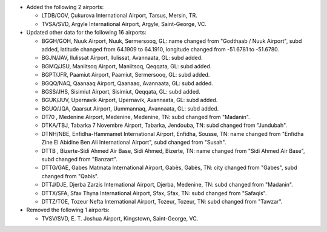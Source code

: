 * Added the following 2 airports:

  - LTDB/COV, Çukurova International Airport, Tarsus, Mersin, TR.
  - TVSA/SVD, Argyle International Airport, Argyle, Saint-George, VC.

* Updated other data for the following 16 airports:

  - BGGH/GOH, Nuuk Airport, Nuuk, Sermersooq, GL: name changed from "Godthaab / Nuuk Airport", subd added, latitude
    changed from 64.1909 to 64.1910, longitude changed from -51.6781 to -51.6780.
  - BGJN/JAV, Ilulissat Airport, Ilulissat, Avannaata, GL: subd added.
  - BGMQ/JSU, Maniitsoq Airport, Maniitsoq, Qeqqata, GL: subd added.
  - BGPT/JFR, Paamiut Airport, Paamiut, Sermersooq, GL: subd added.
  - BGQQ/NAQ, Qaanaaq Airport, Qaanaaq, Avannaata, GL: subd added.
  - BGSS/JHS, Sisimiut Airport, Sisimiut, Qeqqata, GL: subd added.
  - BGUK/JUV, Upernavik Airport, Upernavik, Avannaata, GL: subd added.
  - BGUQ/JQA, Qaarsut Airport, Uummannaq, Avannaata, GL: subd added.
  - DT70    , Medenine Airport, Medenine, Medenine, TN: subd changed from "Madanin".
  - DTKA/TBJ, Tabarka 7 Novembre Airport, Tabarka, Jendouba, TN: subd changed from "Jundubah".
  - DTNH/NBE, Enfidha-Hammamet International Airport, Enfidha, Sousse, TN: name changed from "Enfidha Zine El Abidine
    Ben Ali International Airport", subd changed from "Susah".
  - DTTB    , Bizerte-Sidi Ahmed Air Base, Sidi Ahmed, Bizerte, TN: name changed from "Sidi Ahmed Air Base", subd
    changed from "Banzart".
  - DTTG/GAE, Gabes Matmata International Airport, Gabès, Gabès, TN: city changed from "Gabes", subd changed from
    "Qabis".
  - DTTJ/DJE, Djerba Zarzis International Airport, Djerba, Medenine, TN: subd changed from "Madanin".
  - DTTX/SFA, Sfax Thyna International Airport, Sfax, Sfax, TN: subd changed from "Safaqis".
  - DTTZ/TOE, Tozeur Nefta International Airport, Tozeur, Tozeur, TN: subd changed from "Tawzar".

* Removed the following 1 airports:

  - TVSV/SVD, E. T. Joshua Airport, Kingstown, Saint-George, VC.
